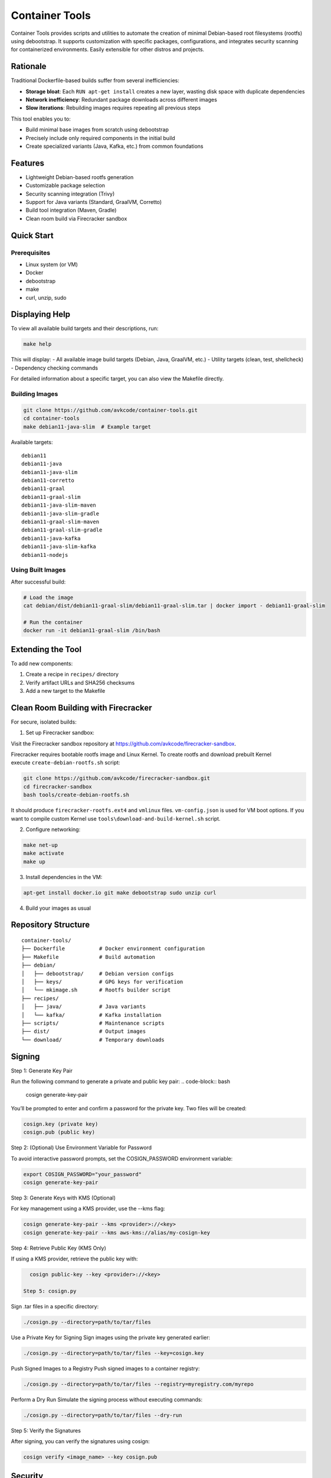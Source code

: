Container Tools
=============

.. image:: https://raw.githubusercontent.com/avkcode/container-tools/refs/heads/main/favicon.svg
   :alt: Container Tools Logo
   :width: 80px
   :align: right

Container Tools provides scripts and utilities to automate the creation of minimal Debian-based root filesystems (rootfs) using debootstrap. It supports customization with specific packages, configurations, and integrates security scanning for containerized environments. Easily extensible for other distros and projects.

Rationale
--------

Traditional Dockerfile-based builds suffer from several inefficiencies:

- **Storage bloat**: Each ``RUN apt-get install`` creates a new layer, wasting disk space with duplicate dependencies
- **Network inefficiency**: Redundant package downloads across different images
- **Slow iterations**: Rebuilding images requires repeating all previous steps

This tool enables you to:

- Build minimal base images from scratch using debootstrap
- Precisely include only required components in the initial build
- Create specialized variants (Java, Kafka, etc.) from common foundations

Features
--------

- Lightweight Debian-based rootfs generation
- Customizable package selection
- Security scanning integration (Trivy)
- Support for Java variants (Standard, GraalVM, Corretto)
- Build tool integration (Maven, Gradle)
- Clean room build via Firecracker sandbox

Quick Start
-----------

Prerequisites
~~~~~~~~~~~~~

- Linux system (or VM)
- Docker
- debootstrap
- make
- curl, unzip, sudo

Displaying Help
--------------

To view all available build targets and their descriptions, run:

.. code-block:: bash

    make help

This will display:
- All available image build targets (Debian, Java, GraalVM, etc.)
- Utility targets (clean, test, shellcheck)
- Dependency checking commands

For detailed information about a specific target, you can also view the Makefile directly.

Building Images
~~~~~~~~~~~~~~

.. code-block:: bash

   git clone https://github.com/avkcode/container-tools.git
   cd container-tools
   make debian11-java-slim  # Example target

Available targets:

::

   debian11
   debian11-java
   debian11-java-slim
   debian11-corretto
   debian11-graal
   debian11-graal-slim
   debian11-java-slim-maven
   debian11-java-slim-gradle
   debian11-graal-slim-maven
   debian11-graal-slim-gradle
   debian11-java-kafka
   debian11-java-slim-kafka
   debian11-nodejs

Using Built Images
~~~~~~~~~~~~~~~~~

After successful build:

.. code-block:: bash

   # Load the image
   cat debian/dist/debian11-graal-slim/debian11-graal-slim.tar | docker import - debian11-graal-slim

   # Run the container
   docker run -it debian11-graal-slim /bin/bash

Extending the Tool
-----------------

To add new components:

1. Create a recipe in ``recipes/`` directory
2. Verify artifact URLs and SHA256 checksums
3. Add a new target to the Makefile

Clean Room Building with Firecracker
-----------------------------------

For secure, isolated builds:

1. Set up Firecracker sandbox:

Visit the Firecracker sandbox repository at https://github.com/avkcode/firecracker-sandbox.

Firecracker requires bootable rootfs image and Linux Kernel. To create rootfs and download prebuilt Kernel execute ``create-debian-rootfs.sh`` script:

.. code-block:: bash

   git clone https://github.com/avkcode/firecracker-sandbox.git
   cd firecracker-sandbox
   bash tools/create-debian-rootfs.sh

It should produce ``firecracker-rootfs.ext4`` and ``vmlinux`` files. ``vm-config.json`` is used for VM boot options.
If you want to compile custom Kernel use ``tools\download-and-build-kernel.sh`` script.

2. Configure networking:

.. code-block:: bash

   make net-up
   make activate
   make up

3. Install dependencies in the VM:

.. code-block:: bash

   apt-get install docker.io git make debootstrap sudo unzip curl

4. Build your images as usual

Repository Structure
-------------------

::

   container-tools/
   ├── Dockerfile           # Docker environment configuration
   ├── Makefile             # Build automation
   ├── debian/
   │   ├── debootstrap/     # Debian version configs
   │   ├── keys/            # GPG keys for verification
   │   └── mkimage.sh       # Rootfs builder script
   ├── recipes/
   │   ├── java/            # Java variants
   │   └── kafka/           # Kafka installation
   ├── scripts/             # Maintenance scripts
   ├── dist/                # Output images
   └── download/            # Temporary downloads

Signing
-----------------------------------

Step 1: Generate Key Pair

Run the following command to generate a private and public key pair:
.. code-block:: bash

   cosign generate-key-pair

You’ll be prompted to enter and confirm a password for the private key.
Two files will be created:

.. code-block:: bash

   cosign.key (private key)
   cosign.pub (public key)

Step 2: (Optional) Use Environment Variable for Password

To avoid interactive password prompts, set the COSIGN_PASSWORD environment variable:

.. code-block:: bash

   export COSIGN_PASSWORD="your_password"
   cosign generate-key-pair

Step 3: Generate Keys with KMS (Optional)

For key management using a KMS provider, use the --kms flag:

.. code-block:: bash

   cosign generate-key-pair --kms <provider>://<key>
   cosign generate-key-pair --kms aws-kms://alias/my-cosign-key

Step 4: Retrieve Public Key (KMS Only)

If using a KMS provider, retrieve the public key with:

.. code-block:: bash

   cosign public-key --key <provider>://<key>

 Step 5: cosign.py

Sign .tar files in a specific directory:

.. code-block:: bash

   ./cosign.py --directory=path/to/tar/files

Use a Private Key for Signing
Sign images using the private key generated earlier:

.. code-block:: bash

   ./cosign.py --directory=path/to/tar/files --key=cosign.key

Push Signed Images to a Registry
Push signed images to a container registry:

.. code-block:: bash

   ./cosign.py --directory=path/to/tar/files --registry=myregistry.com/myrepo

Perform a Dry Run
Simulate the signing process without executing commands:

.. code-block:: bash

   ./cosign.py --directory=path/to/tar/files --dry-run

Step 5: Verify the Signatures

After signing, you can verify the signatures using cosign:

.. code-block:: bash

   cosign verify <image_name> --key cosign.pub


Security
--------

All builds include automated security scanning via Trivy in the ``security-scan.sh`` script.

Contributing
------------

Contributions are welcome. Please submit issues or pull requests for:

- New distro support
- Additional package recipes
- Security improvements
- Documentation enhancements
